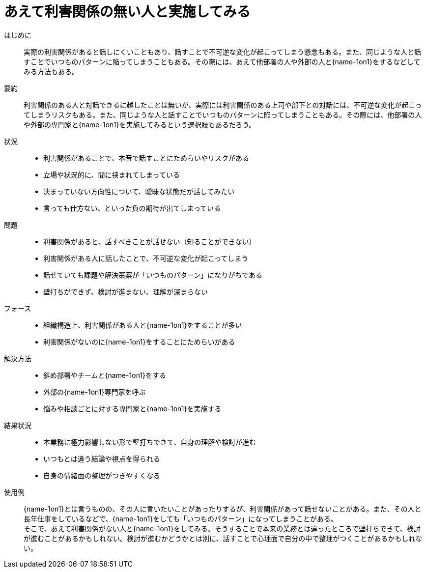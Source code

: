 = あえて利害関係の無い人と実施してみる

はじめに::
実際の利害関係があると話しにくいこともあり、話すことで不可逆な変化が起こってしまう懸念もある。また、同じような人と話すことでいつものパターンに陥ってしまうこともある。その際には、あえて他部署の人や外部の人と{name-1on1}をするなどしてみる方法もある。

要約::
利害関係のある人と対話できるに越したことは無いが、実際には利害関係のある上司や部下との対話には、不可逆な変化が起こってしまうリスクもある。また、同じような人と話すことでいつものパターンに陥ってしまうこともある。その際には、他部署の人や外部の専門家と{name-1on1}を実施してみるという選択肢もあるだろう。

状況::
* 利害関係があることで、本音で話すことにためらいやリスクがある
* 立場や状況的に、間に挟まれてしまっている
* 決まっていない方向性について、曖昧な状態だが話してみたい
* 言っても仕方ない、といった負の期待が出てしまっている

問題::
* 利害関係があると、話すべきことが話せない（知ることができない）
* 利害関係がある人に話したことで、不可逆な変化が起こってしまう
* 話せていても課題や解決策案が「いつものパターン」になりがちである
* 壁打ちができず、検討が進まない、理解が深まらない

フォース::
* 組織構造上、利害関係がある人と{name-1on1}をすることが多い
* 利害関係がないのに{name-1on1}をすることにためらいがある

解決方法::
* 斜め部署やチームと{name-1on1}をする
* 外部の{name-1on1}専門家を呼ぶ
* 悩みや相談ごとに対する専門家と{name-1on1}を実施する

結果状況::
* 本業務に極力影響しない形で壁打ちできて、自身の理解や検討が進む
* いつもとは違う結論や視点を得られる
* 自身の情緒面の整理がつきやすくなる

使用例::
{name-1on1}とは言うものの、その人に言いたいことがあったりするが、利害関係があって話せないことがある。また、その人と長年仕事をしているなどで、{name-1on1}をしても「いつものパターン」になってしまうことがある。 +
そこで、あえて利害関係がない人と{name-1on1}をしてみる。そうすることで本来の業務とは違ったところで壁打ちできて、検討が進むことがあるかもしれない。検討が進むかどうかとは別に、話すことで心理面で自分の中で整理がつくことがあるかもしれない。



